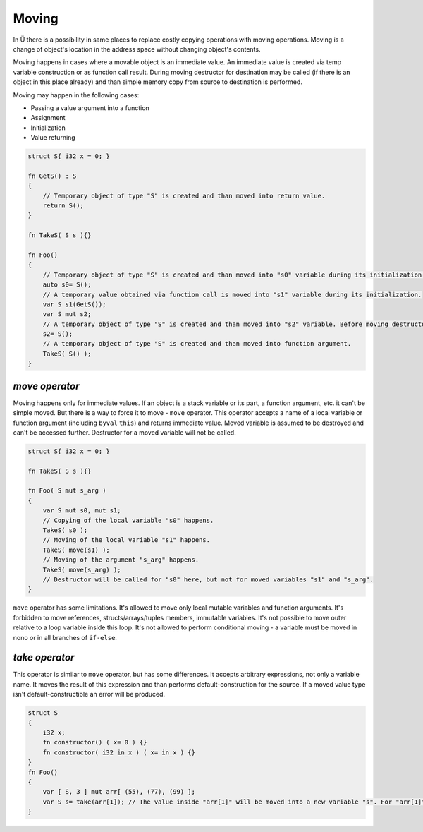 Moving
======

In Ü there is a possibility in same places to replace costly copying operations with moving operations.
Moving is a change of object's location in the address space without changing object's contents.

Moving happens in cases where a movable object is an immediate value.
An immediate value is created via temp variable construction or as function call result.
During moving destructor for destination may be called (if there is an object in this place already) and than simple memory copy from source to destination is performed.

Moving may happen in the following cases:

* Passing a value argument into a function
* Assignment
* Initialization
* Value returning

.. code-block:: u_spr

   struct S{ i32 x = 0; }
   
   fn GetS() : S
   {
       // Temporary object of type "S" is created and than moved into return value.
       return S();
   }
   
   fn TakeS( S s ){}
   
   fn Foo()
   {
       // Temporary object of type "S" is created and than moved into "s0" variable during its initialization.
       auto s0= S();
       // A temporary value obtained via function call is moved into "s1" variable during its initialization.
       var S s1(GetS());
       var S mut s2;
       // A temporary object of type "S" is created and than moved into "s2" variable. Before moving destructor for "s2" is called.
       s2= S();
       // A temporary object of type "S" is created and than moved into function argument.
       TakeS( S() );
   }

***************
*move operator*
***************

Moving happens only for immediate values.
If an object is a stack variable or its part, a function argument, etc. it can't be simple moved.
But there is a way to force it to move - ``move`` operator.
This operator accepts a name of a local variable or function argument (including ``byval`` ``this``) and returns immediate value.
Moved variable is assumed to be destroyed and can't be accessed further.
Destructor for a moved variable will not be called.

.. code-block:: u_spr

   struct S{ i32 x = 0; }
   
   fn TakeS( S s ){}
   
   fn Foo( S mut s_arg )
   {
       var S mut s0, mut s1;
       // Copying of the local variable "s0" happens.
       TakeS( s0 );
       // Moving of the local variable "s1" happens.
       TakeS( move(s1) );
       // Moving of the argument "s_arg" happens.
       TakeS( move(s_arg) );
       // Destructor will be called for "s0" here, but not for moved variables "s1" and "s_arg".
   }

``move`` operator has some limitations.
It's allowed to move only local mutable variables and function arguments.
It's forbidden to move references, structs/arrays/tuples members, immutable variables.
It's not possible to move outer relative to a loop variable inside this loop.
It's not allowed to perform conditional moving - a variable must be moved in nono or in all branches of ``if-else``.

***************
*take operator*
***************

This operator is similar to ``move`` operator, but has some differences.
It accepts arbitrary expressions, not only a variable name.
It moves the result of this expression and than performs default-construction for the source.
If a moved value type isn't default-constructible an error will be produced.

.. code-block:: u_spr

   struct S
   {
       i32 x;
       fn constructor() ( x= 0 ) {}
       fn constructor( i32 in_x ) ( x= in_x ) {}
   }
   fn Foo()
   {
       var [ S, 3 ] mut arr[ (55), (77), (99) ];
       var S s= take(arr[1]); // The value inside "arr[1]" will be moved into a new variable "s". For "arr[1]" a default-constructor will be called.
   }
